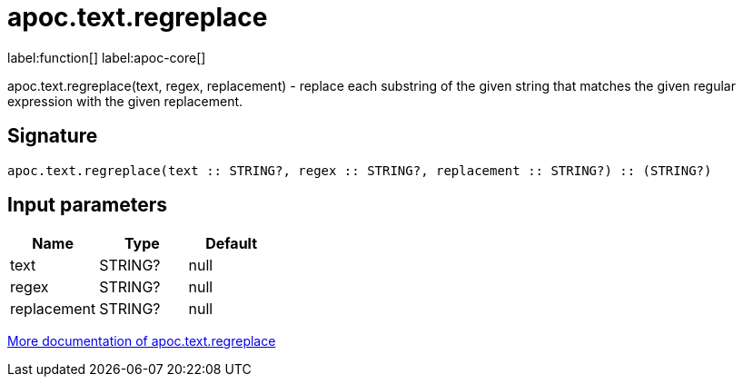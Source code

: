 ////
This file is generated by DocsTest, so don't change it!
////

= apoc.text.regreplace
:description: This section contains reference documentation for the apoc.text.regreplace function.

label:function[] label:apoc-core[]

[.emphasis]
apoc.text.regreplace(text, regex, replacement) - replace each substring of the given string that matches the given regular expression with the given replacement.

== Signature

[source]
----
apoc.text.regreplace(text :: STRING?, regex :: STRING?, replacement :: STRING?) :: (STRING?)
----

== Input parameters
[.procedures, opts=header]
|===
| Name | Type | Default 
|text|STRING?|null
|regex|STRING?|null
|replacement|STRING?|null
|===

xref::misc/text-functions.adoc[More documentation of apoc.text.regreplace,role=more information]

